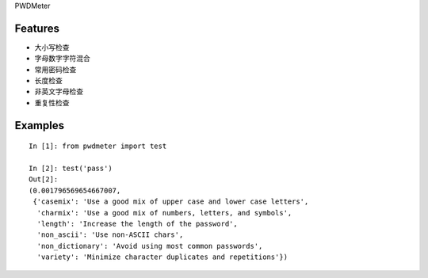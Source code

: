 PWDMeter

Features
--------

* 大小写检查
* 字母数字字符混合
* 常用密码检查
* 长度检查
* 非英文字母检查
* 重复性检查


Examples
--------

::

    In [1]: from pwdmeter import test

    In [2]: test('pass')
    Out[2]:
    (0.001796569654667007,
     {'casemix': 'Use a good mix of upper case and lower case letters',
      'charmix': 'Use a good mix of numbers, letters, and symbols',
      'length': 'Increase the length of the password',
      'non_ascii': 'Use non-ASCII chars',
      'non_dictionary': 'Avoid using most common passwords',
      'variety': 'Minimize character duplicates and repetitions'})
